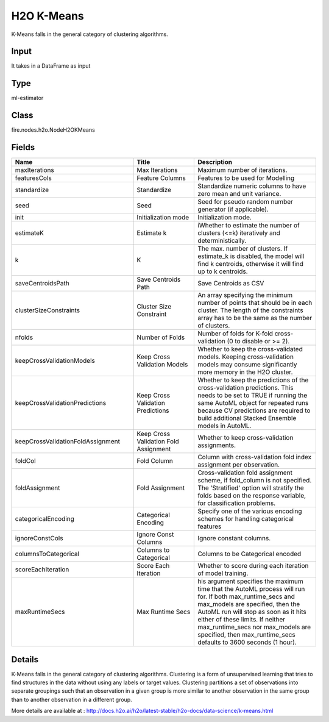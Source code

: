 H2O K-Means
=========== 

K-Means falls in the general category of clustering algorithms.

Input
--------------
It takes in a DataFrame as input

Type
--------- 

ml-estimator

Class
--------- 

fire.nodes.h2o.NodeH2OKMeans

Fields
--------- 

.. list-table::
      :widths: 10 5 10
      :header-rows: 1

      * - Name
        - Title
        - Description
      * - maxIterations
        - Max Iterations
        - Maximum number of iterations.
      * - featuresCols
        - Feature Columns
        - Features to be used for Modelling
      * - standardize
        - Standardize
        - Standardize numeric columns to have zero mean and unit variance.
      * - seed
        - Seed
        - Seed for pseudo random number generator (if applicable).
      * - init
        - Initialization mode
        - Initialization mode.
      * - estimateK
        - Estimate k
        - iWhether to estimate the number of clusters (<=k) iteratively and deterministically.
      * - k
        - K
        - The max. number of clusters. If estimate_k is disabled, the model will find k centroids, otherwise it will find up to k centroids.
      * - saveCentroidsPath
        - Save Centroids Path
        - Save Centroids as CSV
      * - clusterSizeConstraints
        - Cluster Size Constraint
        - An array specifying the minimum number of points that should be in each cluster. The length of the constraints array has to be the same as the number of clusters.
      * - nfolds
        - Number of Folds
        - Number of folds for K-fold cross-validation (0 to disable or >= 2).
      * - keepCrossValidationModels
        - Keep Cross Validation Models
        - Whether to keep the cross-validated models. Keeping cross-validation models may consume significantly more memory in the H2O cluster.
      * - keepCrossValidationPredictions
        - Keep Cross Validation Predictions
        - Whether to keep the predictions of the cross-validation predictions. This needs to be set to TRUE if running the same AutoML object for repeated runs because CV predictions are required to build additional Stacked Ensemble models in AutoML.
      * - keepCrossValidationFoldAssignment
        - Keep Cross Validation Fold Assignment
        - Whether to keep cross-validation assignments.
      * - foldCol
        - Fold Column
        - Column with cross-validation fold index assignment per observation.
      * - foldAssignment
        - Fold Assignment
        - Cross-validation fold assignment scheme, if fold_column is not specified. The 'Stratified' option will stratify the folds based on the response variable, for classification problems.
      * - categoricalEncoding
        - Categorical Encoding
        - Specify one of the various encoding schemes for handling categorical features
      * - ignoreConstCols
        - Ignore Const Columns
        - Ignore constant columns.
      * - columnsToCategorical
        - Columns to Categorical
        - Columns to be Categorical encoded
      * - scoreEachIteration
        - Score Each Iteration
        - Whether to score during each iteration of model training.
      * - maxRuntimeSecs
        - Max Runtime Secs
        - his argument specifies the maximum time that the AutoML process will run for. If both max_runtime_secs and max_models are specified, then the AutoML run will stop as soon as it hits either of these limits. If neither max_runtime_secs nor max_models are specified, then max_runtime_secs defaults to 3600 seconds (1 hour).


Details
-------


K-Means falls in the general category of clustering algorithms. Clustering is a form of unsupervised learning that tries to find structures in the data without using any labels or target values. Clustering partitions a set of observations into separate groupings such that an observation in a given group is more similar to another observation in the same group than to another observation in a different group.

More details are available at : http://docs.h2o.ai/h2o/latest-stable/h2o-docs/data-science/k-means.html



